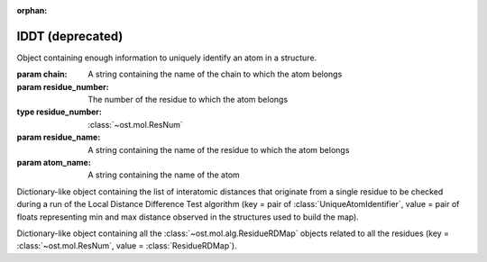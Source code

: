 :orphan:

lDDT (deprecated)
================================================================================

.. function:: LocalDistDiffTest(model, distance_list, tolerance_list, \
                                sequence_separation=0, \
                                local_lddt_property_string="")
  
  This function counts the number of conserved local contacts between a model
  and a reference structure which is needed to compute the Local Distance
  Difference Test score.

  The Local Distance Difference Test score is a number between zero and one,
  which measures the agreement of  local contacts between a model and a
  reference structure. One means complete agreement, and zero means no agreement
  at all. The calculation of this score does not require any superposition
  between the model and the reference structures.
  
  All distances between atoms in the reference structure that are shorter than a
  certain predefined length (inclusion radius) are compared with the
  corresponding distances in the model structure. If the difference between a
  reference distance and the corresponding model distance is smaller than a
  threshold value (tolerance), that distance is considered conserved. The final
  lDDT score is the fraction of conserved distances. Missing atoms in the model
  structure lead to non-conserved distances (and thus lower the final lDDT
  score).
  
  This function takes as an input a list of distances to be checked for
  conservation. Any number of threshold values  can be specified when the
  function is called. All thresholds are then applied in sequence and the return
  counts are averaged over all threshold values. A sequence separation parameter
  can be passed to the function. If this happens, only distances between
  residues whose separation in sequence is higher than the provided parameter
  are considered when the score is computed.

  If a string is passed as the last parameter, residue-based counts and the
  value of the residue-based Local Distance Difference Test score are saved in
  each ResidueHandle as int and float properties. Specifically, the local
  residue-based lddt score is stored in a float property named as the provided
  string, while the residue-based number of conserved and total distances are
  saved in two int properties named <string>_conserved and <string>_total.

  :param model: the model structure
  :type model: :class:`~ost.mol.EntityView`
  :param distance_list: the list of distances to check for conservation
  :type distance_list: :class:`~ost.mol.alg.GlobalRDMap`
  :param tolerance_list: a list of thresholds used to determine distance
                         conservation
  :param sequence_separation: sequence separation parameter used when computing
                              the score
  :param local_lddt_property_string: the base name for the ResidueHandle
                                     properties that store the local scores

  :returns: a tuple containing the counts of the conserved distances in the
            model and of all the checked distances

.. function:: LocalDistDiffTest(model, reference_list, distance_list, settings)

  Wrapper around :func:`LocalDistDiffTest` above.

  :param model: the model structure
  :type model: :class:`~ost.mol.EntityView`
  :param reference_list: the list of reference structures from which distances were derived
  :type reference_list: :class:`list` of :class:`~ost.mol.EntityView`
  :param distance_list: A residue distance map prepared with :func:`PreparelDDTGlobalRDMap`
    with *reference_list* and *settings* as parameters.
  :type distance_list:  :class:`~ost.mol.alg.GlobalRDMap`
  :param settings: lDDT settings
  :type settings: :class:`~ost.mol.alg.lDDTSettings`

  :returns: the Local Distance Difference Test score (conserved distances
            divided by all the checked distances)
  :rtype:   :class:`float`

.. function:: LocalDistDiffTest(model, target, cutoff, max_dist, \
                                local_lddt_property_string="")

  Wrapper around :func:`LocalDistDiffTest` above using:
  *distance_list* = :func:`CreateDistanceList` with *target* and *max_dist* as
  parameters and *tolerance_list* = [*cutoff*].

  :param model: the model structure
  :type model: :class:`~ost.mol.EntityView`
  :param target: the target structure from which distances are derived
  :type target: :class:`~ost.mol.EntityView`
  :param cutoff: single distance threshold to determine distance conservation
  :type cutoff:  :class:`float`
  :param max_dist: the inclusion radius in Angstroms (to determine which
                   distances are checked for conservation)
  :type max_dist:  :class:`float`
  :param local_lddt_property_string: the base name for the ResidueHandle
                                     properties that store the local scores

  :returns: the Local Distance Difference Test score (conserved distances
            divided by all the checked distances)
  :rtype:   :class:`float`


.. function:: LocalDistDiffTest(alignment, tolerance, radius, ref_index=0, \
                                mdl_index=1)

  Calculates the Local Distance Difference Test score (see previous function)
  starting from an alignment between a reference structure and a model. The
  AlignmentHandle parameter used to provide the  alignment to the function needs
  to have the two structures attached to it. By default the first structure in
  the alignment is considered to be the reference structure, and the second
  structure is taken as the model. This can however be changed by passing the
  indexes of the two structures in the AlignmentHandle as parameters to the
  function.

  .. note::

    This function uses the old implementation of the Local Distance Difference
    Test algorithm and will give slightly different results from the new one.

  :param alignment: an alignment containing the sequences of the reference and
                    of the model structures, with the structures themselves
                    attached
  :type alignment:  :class:`~ost.seq.AlignmentHandle`
  :param tolerance: a list of thresholds used to determine distance conservation
  :param radius: the inclusion radius in Angstroms (to determine which distances
                 are checked for conservation)
  :param ref_index: index of the reference structure in the alignment 
  :param mdl_index: index of the model in the alignment

  :returns: the Local Distance Difference Test score


.. function:: LDDTHA(model, distance_list, sequence_separation=0)

  This function calculates the Local Distance Difference Test, using the same
  threshold values as the GDT-HA test (the default set of thresholds used for
  the lDDT score) (See previous functions). The thresholds are 0.5, 1, 2, and 4
  Angstroms.

  The function only compares the input distance list to the first chain of the
  model structure.

  The local residue-based lDDT score values are stored in the ResidueHandles of
  the model passed to the function in a float property called "locallddt".

  A sequence separation parameter can be passed to the function. If this
  happens, only distances between residues whose separation is higher than the
  provided parameter are considered when computing the score.

  :param model: the model structure
  :type model:  :class:`~ost.mol.EntityView`
  :param distance_list: the list of distances to check for conservation
  :type distance_list:  :class:`~ost.mol.alg.GlobalRDMap`
  :param sequence_separation: sequence separation parameter

  :returns: the Local Distance Difference Test score


.. function:: DistanceRMSDTest(model, distance_list, cap_difference, \
                               sequence_separation=0, \
                               local_drmsd_property_string="")
  
  This function performs a Distance RMSD Test on a provided model, and
  calculates the two values that are necessary to determine the Distance RMSD
  Score, namely the sum of squared distance deviations and the number of
  distances on which the sum was computed.

  The Distance RMSD Test (or DRMSD Test) computes the deviation in the length of
  local contacts between a model and a reference structure and expresses it in
  the form of a score value. The score has an an RMSD-like form, with the
  deviations in the RMSD formula computed as contact distance differences. The
  score is open-ended, with a value of zero meaning complete agreement of local
  contact distances, and a positive value revealing a disagreement of magnitude
  proportional to the score value itself. This score does not require any
  superposition between the model and the reference.
  
  This function processes a list of distances provided by the user, together
  with their length in the reference structure. For each distance that is found
  in the model, its difference with the reference length is computed and used as
  deviation term in the RMSD-like formula.When a distance is not present in the
  model because one or both the atoms are missing, a default deviation value
  provided by the user is used.

  The function only processes distances between atoms that do not belong to the
  same residue, and considers only standard residues in the first chain of the
  model. For residues with symmetric sidechains (GLU, ASP, ARG, VAL, PHE, TYR),
  the naming of the atoms is ambiguous. For these residues, the function
  computes the Distance RMSD Test score that each naming convention would
  generate when considering all non-ambiguous surrounding atoms. The solution
  that gives the lower score is then picked to compute the final Distance RMSD
  Score for the whole model.
  
  A sequence separation parameter can be passed to the function. If this
  happens, only distances between residues whose separation is higher than the
  provided parameter are considered when computing the score.

  If a string is passed as last parameter to the function, the function computes
  the Distance RMSD Score for each residue and saves it as a float property in
  the ResidueHandle, with the passed string as property name. Additionally, the
  actual sum of squared deviations and the number of distances on which it was
  computed are stored as properties in the ResidueHandle. The property names are
  respectively <passed string>_sum (a float property) and <passed string>_count
  (an integer property).

  :param model: the model structure
  :type model:  :class:`~ost.mol.EntityView`
  :param distance_list: the list of distances to check (here we only use the
                        first of the two distance values stored, the second
                        is ignored)
  :type distance_list:  :class:`~ost.mol.alg.GlobalRDMap`
  :param cap_difference: a default deviation value to be used when a distance is
                         not found in the model
  :param sequence_separation: sequence separation parameter
  :param local_ldt_property_string: the base name for the ResidueHandle
                                    properties that store the local scores

  :returns: a tuple containing the sum of squared distance deviations, and the
            number of distances on which it was computed.


.. function:: DRMSD(model, distance_list, cap_difference, sequence_separation=0)

  This function calculates the Distance RMSD Test score (see
  :func:`DistanceRMSDTest`).
  
  The function only considers distances between atoms not belonging to the same
  residue, and only compares the input distance list to the first chain of the
  model structure. It requires, in addition to the model and the list
  themselves, a default deviation value to be used in the DRMSD Test when a
  distance is not found in the model.

  The local Local Distance Difference Test score values are stored in the
  ResidueHandles of the model passed to the function in a float property called
  "localdrmsd".

  A sequence separation parameter can be passed to the function. If this
  happens, only distances between residues whose separation is higher than the
  provided parameter are considered when computing the score.

  :param model: the model structure
  :type model:  :class:`~ost.mol.EntityView`
  :param distance_list: the list of distances as in :func:`DistanceRMSDTest`
  :type distance_list: :class:`~ost.mol.alg.GlobalRDMap`
  :param cap_difference: a default deviation value to be used when a distance is
                         not found in the model
  :param sequence_separation: sequence separation parameter
  :returns: the Distance RMSD Test score


.. function:: CreateDistanceList(reference, radius)
              CreateDistanceListFromMultipleReferences(reference_list, \
                                                       tolerance_list, \
                                                       sequence_separation, \
                                                       radius)

  Both these functions create lists of distances to be checked during a Local
  Distance Difference Test (see description of the functions above).

  .. note::

    These functions process only standard residues present in the first chain of
    the reference structures.

  The only difference between the two functions is that one takes a single
  reference structure and the other a list of reference structures. The
  structures in the list have to be properly prepared before being passed to the
  function. Corresponding residues in the structures must have the same residue
  number, the same chain name, etc. Gaps are allowed and automatically dealt
  with: if information about a distance is present in at least one of the
  structures, it will be considered.

  If a distance between two atoms is shorter than the inclusion radius in all
  structures in which the two atoms are present, it is included in the list.
  However, if the distance is longer than the inclusion radius in at least one
  of the structures, it is not considered to be a local interaction and is
  excluded from the list.

  The multiple-reference function takes care of residues with ambiguous
  symmetric sidechains. To decide which naming convention to use, the function
  computes a Local Distance Difference Test score foreach reference against the
  first reference structure in the list, using only non ambiguously-named atoms.
  It picks then the naming convention that gives the highest score, guaranteeing
  that all references are processed with the correct atom names.

  The cutoff list that will later be used to compute the Local Distance
  Difference Test score and the sequence separation parameter must be passed to
  the multi-reference function. These parameters do not influence the output
  distance list, which always includes all distances within the provided radius
  (to make it consistent with the single-reference corresponding function).
  However, the parameters are used when dealing with the naming convention of
  residues with ambiguous nomenclature.

  :param reference: a reference structure from which distances are derived
  :type reference:  :class:`~ost.mol.EntityView`
  :param reference_list: a list of reference structures from which distances are
                         derived
  :type reference_list:  list of :class:`~ost.mol.EntityView`
  :param tolerance_list: a list of thresholds used to determine distance
                         conservation when computing the lDDT score
  :param sequence_separation: sequence separation parameter used when computing
                              the lDDT score
  :param radius: inclusion radius (in Angstroms) used to determine the distances
                 included in the list
  
  :returns: :class:`~ost.mol.alg.GlobalRDMap`


.. function:: PreparelDDTGlobalRDMap(reference_list, cutoff_list, sequence_separation, max_dist)

  A wrapper around :func:`CreateDistanceList` and
  :func:`CreateDistanceListFromMultipleReferences`. Depending on the length of
  the ``reference_list`` it calls one or the other.

  :param reference_list: a list of reference structures from which distances are
    derived
  :type reference_list:  list of :class:`~ost.mol.EntityView`
  :param max_dist: the inclusion radius in Angstroms (to determine which
                   distances are checked for conservation)
  :type max_dist:  :class:`float`
  :param sequence_separation: sequence separation parameter ie. maximum distance
                              between two sequences.
  :type sequence_separation: :class:`int`
  :returns: :class:`~ost.mol.alg.GlobalRDMap`


.. function:: CleanlDDTReferences(reference_list)

  Prepares references to be used in lDDT calculation. It checks if all references
  has the same chain name and selects this chain for for further calculations.

  .. warning::

    This function modifies the passed *reference_list* list.

  :param reference_list: A list of reference structures from which distances are
                         derived
  :type reference_list:  :class:`list` of :class:`~ost.mol.EntityView`

.. function:: GetlDDTPerResidueStats(model, distance_list, structural_checks, label)

  Get the per-residue statistics from the lDDT calculation.

  :param model: The model structure
  :type model: :class:`~ost.mol.EntityHandle`
  :param distance_list: The list of distances to check for conservation
  :type distance_list: :class:`~ost.mol.alg.GlobalRDMap`
  :param structural_checks: Were structural checks performed on the model?
  :type structural_checks: :class:`bool`
  :param label: Label used for ResidueHandle properties that store the local
                scores.
  :type label: :class:`str`
  :returns: Per-residue local lDDT scores
  :rtype: :class:`list` of :class:`~ost.mol.alg.lDDTLocalScore`


.. function:: PrintlDDTPerResidueStats(scores, structural_checks, cutoffs_length)

  Print per-residue statistics from lDDT calculation.

  :param scores: Local lDDT scores
  :type scores: :class:`list` of :class:`~ost.mol.alg.lDDTLocalScore`
  :param structural_checks: Where structural checks performed on the model?
  :type structural_checks: :class:`bool`
  :param cutoffs_length: Length of the cutoffs list used to calculate lDDT
  :type cutoffs_length: :class:`int`


.. class:: lDDTLocalScore(cname, rname, rnum, is_assessed, quality_problems, \
                          local_lddt, conserved_dist, total_dist)

  Object containing per-residue information about calculated lDDT.

  :param cname: Sets :attr:`cname`
  :param rname: Sets :attr:`rname`
  :param rnum: Sets :attr:`rnum`
  :param is_assessed: Sets :attr:`is_assessed`
  :param quality_problems: Sets :attr:`quality_problems`
  :param local_lddt: Sets :attr:`local_lddt`
  :param conserved_dist: Sets :attr:`conserved_dist`
  :param total_dist: Sets :attr:`total_dist`

  .. attribute:: cname

    Chain name.

    :type: :class:`str`

  .. attribute:: rname

    Residue name.

    :type: :class:`str`

  .. attribute:: rnum

    Residue number.

    :type: :class:`int`

  .. attribute:: is_assessed

    Is the residue taken into account? Yes or No.

    :type: :class:`str`

  .. attribute:: quality_problems

    Does the residue have quality problems?
    No if there are no problems, NA if the problems were not assessed, Yes if
    there are sidechain problems and Yes+ if there are backbone problems.

    :type: :class:`str`

  .. attribute:: local_lddt

    Local lDDT score for residue.

    :type: :class:`float`

  .. attribute:: conserved_dist

    Number of conserved distances.

    :type: :class:`int`

  .. attribute:: total_dist

    Total number of distances.

    :type: :class:`int`

  .. method:: ToString(structural_checks)

    :return: String representation of the lDDTLocalScore object.
    :rtype:  :class:`str`

    :param structural_checks: Where structural checks applied during calculations?
    :type structural_checks: bool

  .. method:: GetHeader(structural_checks, cutoffs_length)

    Get the names of the fields as printed by ToString method.

    :param structural_checks: Where structural checks applied during calculations?
    :type structural_checks: bool
    :param cutoffs_length: Length of the cutoffs list used for calculations
    :type cutoffs_length: int


..  The deprecated lDDTScorer is commented out to not collide with the new
..  and shiny lDDTScorer class
..
..  .. class:: lDDTScorer(reference, model, settings)
..  
..    Object to compute lDDT scores using :func:`LocalDistDiffTest` as in
..    `Mariani et al. <https://dx.doi.org/10.1093/bioinformatics/btt473>`_.
..    
..    Example usage.
..    
..    .. code:: python
..    
..      #! /bin/env python
..      """Run lDDT from within script."""
..      from ost.io import LoadPDB
..      from ost.mol.alg import (CleanlDDTReferences,
..                               lDDTSettings, lDDTScorer)
..  
..      ent_full = LoadPDB('3ia3', remote=True)
..      model_view = ent_full.Select('cname=A')
..      references = [ent_full.Select('cname=C')]
..  
..      #
..      # Initialize settings with default parameters and print them
..      settings = lDDTSettings()
..      settings.PrintParameters()
..  
..      # Clean up references
..      CleanlDDTReferences(references)
..      #
..      # Calculate lDDT
..      scorer = lDDTScorer(references=references, model=model_view, settings=settings)
..      print("Global score:", scorer.global_score)
..      scorer.PrintPerResidueStats()
..    
..    :param references: Sets :attr:`references`
..    :param model: Sets :attr:`model`
..    :param settings: Sets :attr:`settings`
..    
..    .. attribute:: references
..    
..      A list of reference structures.
..      
..      :type: list(:class:`~ost.mol.EntityView`)
..    
..    .. attribute:: model
..    
..      A model structure. 
..      
..      :type: :class:`~ost.mol.EntityView`
..      
..    .. attribute:: settings
..    
..      Settings used to calculate lDDT.
..      
..      :type: :class:`~ost.mol.alg.lDDTSettings`
..    
..    .. attribute:: global_dist_list
..    
..      Global map of residue properties.
..      
..      :type: :class:`~ost.mol.alg.GlobalRDMap`
..  
..    .. attribute:: global_score
..    
..      Global lDDT score. It is calculated as :attr:`conserved_contacts` divided
..      by :attr:`total_contacts`.
..      
..      :type: float
..  
..    .. attribute:: conserved_contacts
..    
..      Number of conserved distances.
..    
..      :type: int
..    
..    .. attribute:: total_contacts
..    
..      Number of total distances.
..    
..      :type:
..    
..    .. attribute:: local_scores
..    
..      Local scores. For each of the residue lDDT is it is calculated as residue
..      conserved contacts divided by residue total contacts.
..    
..      :type: list(:class:`~ost.mol.alg.lDDTLocalScore`)
..    
..    .. attribute:: is_valid
..    
..      Is the calculated score valid?
..    
..      :type: bool
..    
..    .. method:: PrintPerResidueStats
..      
..      Print per-residue statistics.


.. class:: UniqueAtomIdentifier(chain, residue_number, residue_name, atom_name)

  Object containing enough information to uniquely identify an atom in a
  structure.

  :param chain: A string containing the name of the chain to which the atom
                belongs
  :param residue_number: The number of the residue to which the atom belongs
  :type residue_number:  :class:`~ost.mol.ResNum`
  :param residue_name: A string containing the name of the residue to which
                       the atom belongs
  :param atom_name: A string containing the name of the atom

  .. method:: GetChainName() 

    Returns the name of the chain to which the atom belongs, as a String  

  .. method:: GetResNum() 

    Returns the number of the residue the atom belongs to, as a
    :class:`~ost.mol.ResNum` object

  .. method:: GetResidueName()
    
     Returns the name of the residue to which the atom belongs, as a String
 
  .. method:: GetAtomName()

     Returns the name of the atom, as a String

  .. method:: GetQualifiedAtomName()

     Returns the qualified name of the atom (the chain name, followed by a
     unique residue identifier and the atom name. For example: "A.GLY2.CA")


.. class:: ResidueRDMap

  Dictionary-like object containing the list of interatomic distances that
  originate from a single residue to be checked during a run of the Local
  Distance Difference Test algorithm
  (key = pair of :class:`UniqueAtomIdentifier`, value = pair of floats
  representing min and max distance observed in the structures used to build
  the map).

.. class:: GlobalRDMap

  Dictionary-like object containing all the :class:`~ost.mol.alg.ResidueRDMap` objects related to all the residues
  (key = :class:`~ost.mol.ResNum`, value = :class:`ResidueRDMap`).

  
.. function:: PrintResidueRDMap(residue_distance_list)

  Prints to standard output all the distances contained in a
  :class:`~ost.mol.alg.ResidueRDMap` object.


.. function:: PrintGlobalRDMap(global_distance_list)

  Prints to standard output all the distances contained in each of the
  :class:`~ost.mol.alg.ResidueRDMap` objects that make up a
  :class:`~ost.mol.alg.GlobalRDMap` object.